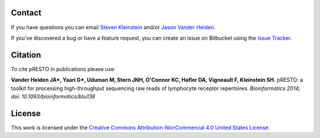 Contact
--------------------------------------------------------------------------------

If you have questions you can email
`Steven Kleinstein <mailto:steven.kleinstein@yale.edu>`__ and/or
`Jason Vander Heiden <mailto:jason.vanderheiden@yale.edu>`__.

If you've discovered a bug or have a feature request, you can create an issue
on Bitbucket using the
`Issue Tracker <http://bitbucket.org/kleinstein/presto/issues>`__.

Citation
--------------------------------------------------------------------------------

To cite pRESTO in publications please use:

**Vander Heiden JA\*, Yaari G\*, Uduman M, Stern JNH, O'Connor KC, Hafler DA, Vigneault F, Kleinstein SH.**
pRESTO\: a toolkit for processing high-throughput sequencing raw reads of lymphocyte receptor repertoires.
*Bioinformatics 2014; doi\: 10.1093/bioinformatics/btu138*

License
--------------------------------------------------------------------------------

This work is licensed under the
`Creative Commons Attribution-NonCommercial 4.0 United States License. <http://creativecommons.org/licenses/by-nc/3.0/us>`__

